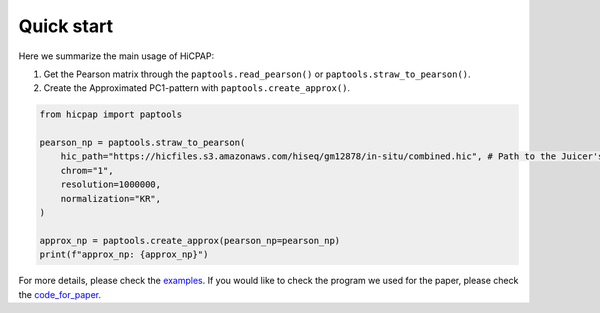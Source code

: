 Quick start
===========

Here we summarize the main usage of HiCPAP:

1. Get the Pearson matrix through the ``paptools.read_pearson()`` or ``paptools.straw_to_pearson()``.
2. Create the Approximated PC1-pattern with ``paptools.create_approx()``.

.. code::

    from hicpap import paptools

    pearson_np = paptools.straw_to_pearson(
        hic_path="https://hicfiles.s3.amazonaws.com/hiseq/gm12878/in-situ/combined.hic", # Path to the Juicer's `.hic` file.
        chrom="1", 
        resolution=1000000,
        normalization="KR",
    )

    approx_np = paptools.create_approx(pearson_np=pearson_np)
    print(f"approx_np: {approx_np}")

For more details, please check the `examples <https://github.com/ZhiRongDev/HiCPAP/blob/main/examples/>`_. 
If you would like to check the program we used for the paper, please check the `code_for_paper <https://github.com/ZhiRongDev/HiCPAP/blob/main/code_for_paper>`_.